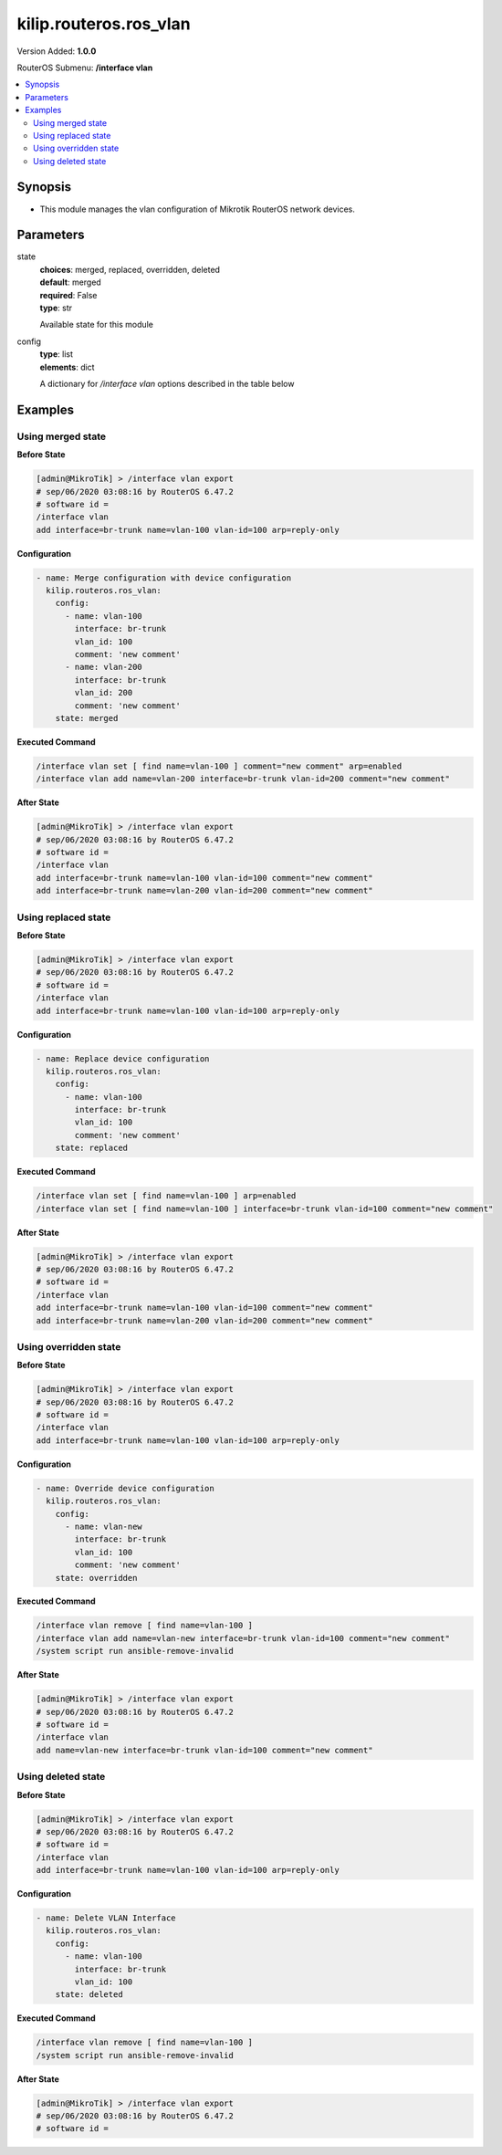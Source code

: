 .. _kilip.routeros.ros_vlan_module

********************************
kilip.routeros.ros_vlan
********************************

Version Added: **1.0.0**

RouterOS Submenu: **/interface vlan**

.. contents::
   :local:
   :depth: 2



========
Synopsis
========


-  This module manages the vlan configuration of Mikrotik RouterOS network devices.



==========
Parameters
==========


state
  | **choices**: merged, replaced, overridden, deleted
  | **default**: merged
  | **required**: False
  | **type**: str
  Available state for this module

config
  | **type**: list
  | **elements**: dict
  A dictionary for `/interface vlan` options described in the table below

.. raw:: html

    <table border=0 cellpadding=0 class="documentation-table"><tr><th>Name</th><th>Choices/Default</th><th>Description</th></tr><tr><td><b>arp</b><div style="font-size: small"><span style="color: purple">str</span></div></td><td><ul style="margin: 0; padding: 0;"><li>
                              disabled
                            </li><li><div style="color: blue"><b>enabled</b>&nbsp;&larr;</div></li><li>
                              proxy-arp
                            </li><li>
                              reply-only
                            </li></ul></td><td><p>Address Resolution Protocol mode</p></td></tr><tr><td><b>comment</b><div style="font-size: small"><span style="color: purple">str</span></div></td><td></td><td><p>Give notes for this resource</p></td></tr><tr><td><b>interface</b><div style="font-size: small"><span style="color: purple">str</span></div></td><td></td><td><p>Name of physical interface on top of which VLAN will work</p></td></tr><tr><td><b>l2mtu</b><div style="font-size: small"><span style="color: purple">int</span></div></td><td></td><td><p>Layer2 MTU. For VLANS this value is not configurable. <a href="https://wiki.mikrotik.com/wiki/Maximum_Transmission_Unit_on_RouterBoards" title="Maximum Transmission Unit on RouterBoards"> Read more&gt;&gt;</a></p></td></tr><tr><td><b>mtu</b><div style="font-size: small"><span style="color: purple">int</span></div></td><td></td><td><p>Layer3 Maximum transmission unit</p></td></tr><tr><td><b>name</b><div style="font-size: small"><span style="color: purple">str</span></div></td><td></td><td><p>Interface name</p></td></tr><tr><td><b>use_service_tag</b><div style="font-size: small"><span style="color: purple">str</span></div></td><td><ul style="margin: 0; padding: 0;"><li>
                              no
                            </li><li>
                              yes
                            </li></ul></td><td><p>802.1ad compatible Service Tag</p></td></tr><tr><td><b>vlan_id</b><div style="font-size: small"><span style="color: purple">int</span></div></td><td></td><td><p>Virtual LAN identifier or tag that is used to distinguish VLANs. Must be equal for all computers that belong to the same VLAN.</p></td></tr></table>



========
Examples
========




------------------
Using merged state
------------------


**Before State**

.. code-block:: ssh

    [admin@MikroTik] > /interface vlan export
    # sep/06/2020 03:08:16 by RouterOS 6.47.2
    # software id =
    /interface vlan
    add interface=br-trunk name=vlan-100 vlan-id=100 arp=reply-only



**Configuration**


.. code-block:: yaml+jinja

    - name: Merge configuration with device configuration
      kilip.routeros.ros_vlan:
        config:
          - name: vlan-100
            interface: br-trunk
            vlan_id: 100
            comment: 'new comment'
          - name: vlan-200
            interface: br-trunk
            vlan_id: 200
            comment: 'new comment'
        state: merged
        
      

**Executed Command**


.. code-block:: ssh

    /interface vlan set [ find name=vlan-100 ] comment="new comment" arp=enabled
    /interface vlan add name=vlan-200 interface=br-trunk vlan-id=200 comment="new comment"


**After State**


.. code-block:: ssh

    [admin@MikroTik] > /interface vlan export
    # sep/06/2020 03:08:16 by RouterOS 6.47.2
    # software id =
    /interface vlan
    add interface=br-trunk name=vlan-100 vlan-id=100 comment="new comment"
    add interface=br-trunk name=vlan-200 vlan-id=200 comment="new comment"




--------------------
Using replaced state
--------------------


**Before State**

.. code-block:: ssh

    [admin@MikroTik] > /interface vlan export
    # sep/06/2020 03:08:16 by RouterOS 6.47.2
    # software id =
    /interface vlan
    add interface=br-trunk name=vlan-100 vlan-id=100 arp=reply-only



**Configuration**


.. code-block:: yaml+jinja

    - name: Replace device configuration
      kilip.routeros.ros_vlan:
        config:
          - name: vlan-100
            interface: br-trunk
            vlan_id: 100
            comment: 'new comment'
        state: replaced
        
      

**Executed Command**


.. code-block:: ssh

    /interface vlan set [ find name=vlan-100 ] arp=enabled
    /interface vlan set [ find name=vlan-100 ] interface=br-trunk vlan-id=100 comment="new comment"


**After State**


.. code-block:: ssh

    [admin@MikroTik] > /interface vlan export
    # sep/06/2020 03:08:16 by RouterOS 6.47.2
    # software id =
    /interface vlan
    add interface=br-trunk name=vlan-100 vlan-id=100 comment="new comment"
    add interface=br-trunk name=vlan-200 vlan-id=200 comment="new comment"




----------------------
Using overridden state
----------------------


**Before State**

.. code-block:: ssh

    [admin@MikroTik] > /interface vlan export
    # sep/06/2020 03:08:16 by RouterOS 6.47.2
    # software id =
    /interface vlan
    add interface=br-trunk name=vlan-100 vlan-id=100 arp=reply-only



**Configuration**


.. code-block:: yaml+jinja

    - name: Override device configuration
      kilip.routeros.ros_vlan:
        config:
          - name: vlan-new
            interface: br-trunk
            vlan_id: 100
            comment: 'new comment'
        state: overridden
        
      

**Executed Command**


.. code-block:: ssh

    /interface vlan remove [ find name=vlan-100 ]
    /interface vlan add name=vlan-new interface=br-trunk vlan-id=100 comment="new comment"
    /system script run ansible-remove-invalid


**After State**


.. code-block:: ssh

    [admin@MikroTik] > /interface vlan export
    # sep/06/2020 03:08:16 by RouterOS 6.47.2
    # software id =
    /interface vlan
    add name=vlan-new interface=br-trunk vlan-id=100 comment="new comment"




-------------------
Using deleted state
-------------------


**Before State**

.. code-block:: ssh

    [admin@MikroTik] > /interface vlan export
    # sep/06/2020 03:08:16 by RouterOS 6.47.2
    # software id =
    /interface vlan
    add interface=br-trunk name=vlan-100 vlan-id=100 arp=reply-only



**Configuration**


.. code-block:: yaml+jinja

    - name: Delete VLAN Interface
      kilip.routeros.ros_vlan:
        config:
          - name: vlan-100
            interface: br-trunk
            vlan_id: 100
        state: deleted
        
      

**Executed Command**


.. code-block:: ssh

    /interface vlan remove [ find name=vlan-100 ]
    /system script run ansible-remove-invalid


**After State**


.. code-block:: ssh

    [admin@MikroTik] > /interface vlan export
    # sep/06/2020 03:08:16 by RouterOS 6.47.2
    # software id =



